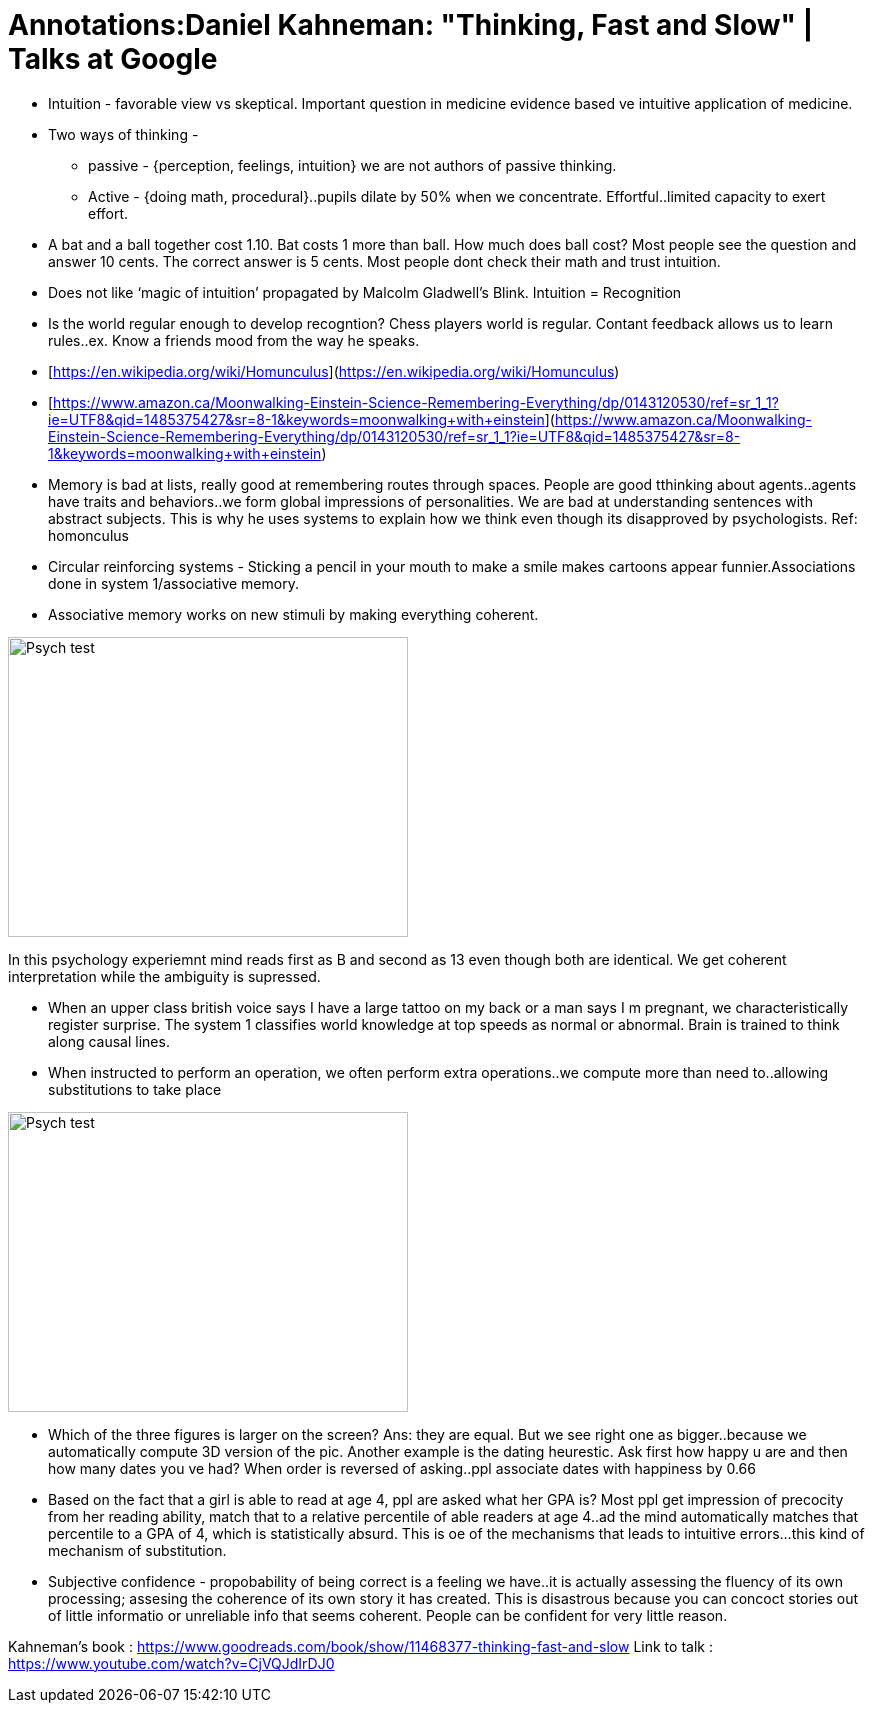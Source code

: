 = Annotations:Daniel Kahneman: "Thinking, Fast and Slow" | Talks at Google
:hp-image: /images/cover/winterwonderland.jpg
:hp-tags: Psychology, Brain, Thinking

* Intuition - favorable view vs skeptical. Important question in medicine evidence based ve intuitive application of medicine.

* Two ways of thinking - 

    ** passive - {perception, feelings, intuition} we are not authors of passive thinking. 

    ** Active - {doing math, procedural}..pupils dilate by 50% when we concentrate. Effortful..limited capacity to exert effort.

* A bat and a ball together cost 1.10. Bat costs 1 more than ball. How much does ball cost? Most people see the question and answer 10 cents. The correct answer is 5 cents. Most people dont check their math and trust intuition.

* Does not like ‘magic of intuition’ propagated by Malcolm Gladwell’s Blink. Intuition = Recognition

* Is the world regular enough to develop recogntion? Chess players world is regular. Contant feedback allows us to learn rules..ex. Know a friends mood from the way he speaks.

* [https://en.wikipedia.org/wiki/Homunculus](https://en.wikipedia.org/wiki/Homunculus)

* [https://www.amazon.ca/Moonwalking-Einstein-Science-Remembering-Everything/dp/0143120530/ref=sr_1_1?ie=UTF8&qid=1485375427&sr=8-1&keywords=moonwalking+with+einstein](https://www.amazon.ca/Moonwalking-Einstein-Science-Remembering-Everything/dp/0143120530/ref=sr_1_1?ie=UTF8&qid=1485375427&sr=8-1&keywords=moonwalking+with+einstein)

* Memory is bad at lists, really good at remembering routes through spaces. People are good tthinking about agents..agents have traits and behaviors..we form global impressions of personalities. We are bad at understanding sentences with abstract subjects. This is why he uses systems to explain how we think even though its disapproved by psychologists. Ref: homonculus

* Circular reinforcing systems - Sticking a pencil in your mouth to make a smile makes cartoons appear funnier.Associations done in system 1/associative memory.

* Associative memory works on new stimuli by making everything coherent.

image::kahneman_1.PNG[Psych test,400,300]  

In this psychology experiemnt mind reads first as B and second as 13 even though both are identical. We get coherent interpretation while the ambiguity is supressed.

* When an upper class british voice says I have a large tattoo on my back or a man says I m pregnant, we characteristically register surprise. The system 1 classifies world knowledge at top speeds as normal or abnormal. Brain is trained to think along causal lines.

* When instructed to perform an operation, we often perform extra operations..we compute more than need to..allowing substitutions to take place

image::kahneman_0.png[Psych test,400,300]  

* Which of the three figures is larger on the screen? Ans: they are equal. But we see right one as bigger..because we automatically compute 3D version of the pic. Another example is the dating heurestic. Ask first how happy u are and then how many dates you ve had? When order is reversed of asking..ppl associate dates with happiness by 0.66

* Based on the fact that a girl is able to read at age 4, ppl are asked what her GPA is? Most ppl get impression of precocity from her reading ability, match that to a relative percentile of able readers at age 4..ad the mind automatically matches that percentile to a GPA of 4, which is statistically absurd. This is oe of the mechanisms that leads to intuitive errors...this kind of mechanism of substitution.

* Subjective confidence - propobability of being correct is a feeling we have..it is actually assessing the fluency of its own processing; assesing the coherence of its own story it has created. This is disastrous because you can concoct stories out of little informatio or unreliable info that seems coherent. People can be confident for very little reason.

Kahneman’s book : https://www.goodreads.com/book/show/11468377-thinking-fast-and-slow
Link to talk : https://www.youtube.com/watch?v=CjVQJdIrDJ0
